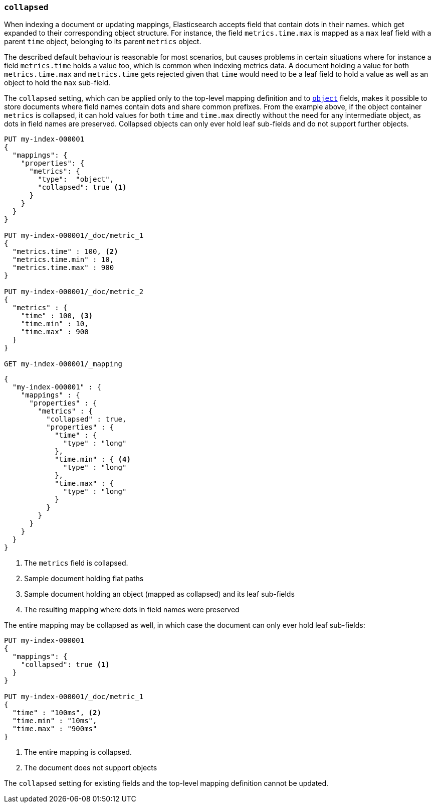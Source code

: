 [[collapsed]]
=== `collapsed`

When indexing a document or updating mappings, Elasticsearch accepts field that contain dots in their names.
which get expanded to their corresponding object structure. For instance, the  field `metrics.time.max`
is mapped as a `max` leaf field with a parent `time` object, belonging to its parent `metrics` object.

The described default behaviour is reasonable for most scenarios, but causes problems in certain situations
where for instance a field `metrics.time` holds a value too, which is common when indexing metrics data.
A document holding a value for both `metrics.time.max` and `metrics.time` gets rejected given that `time`
would need to be a leaf field to hold a value as well as an object to hold the `max` sub-field.

The `collapsed` setting, which can be applied only to the top-level mapping definition and
to <<object,`object`>> fields, makes it possible to store documents where field names contain dots and share
common prefixes. From the example above, if the object container `metrics` is collapsed, it can hold values
for both `time` and `time.max` directly without the need for any intermediate object, as dots in field
names are preserved. Collapsed objects can only ever hold leaf sub-fields and do not support further objects.

[source,console]
--------------------------------------------------
PUT my-index-000001
{
  "mappings": {
    "properties": {
      "metrics": {
        "type":  "object",
        "collapsed": true <1>
      }
    }
  }
}

PUT my-index-000001/_doc/metric_1
{
  "metrics.time" : 100, <2>
  "metrics.time.min" : 10,
  "metrics.time.max" : 900
}

PUT my-index-000001/_doc/metric_2
{
  "metrics" : {
    "time" : 100, <3>
    "time.min" : 10,
    "time.max" : 900
  }
}

GET my-index-000001/_mapping
--------------------------------------------------

[source,console-result]
--------------------------------------------------
{
  "my-index-000001" : {
    "mappings" : {
      "properties" : {
        "metrics" : {
          "collapsed" : true,
          "properties" : {
            "time" : {
              "type" : "long"
            },
            "time.min" : { <4>
              "type" : "long"
            },
            "time.max" : {
              "type" : "long"
            }
          }
        }
      }
    }
  }
}
--------------------------------------------------

<1> The `metrics` field is collapsed.
<2> Sample document holding flat paths
<3> Sample document holding an object (mapped as collapsed) and its leaf sub-fields
<4> The resulting mapping where dots in field names were preserved

The entire mapping may be collapsed as well, in which case the document can
only ever hold leaf sub-fields:

[source,console]
--------------------------------------------------
PUT my-index-000001
{
  "mappings": {
    "collapsed": true <1>
  }
}

PUT my-index-000001/_doc/metric_1
{
  "time" : "100ms", <2>
  "time.min" : "10ms",
  "time.max" : "900ms"
}

--------------------------------------------------

<1> The entire mapping is collapsed.
<2> The document does not support objects

The `collapsed` setting for existing fields and the top-level mapping definition cannot be updated.
